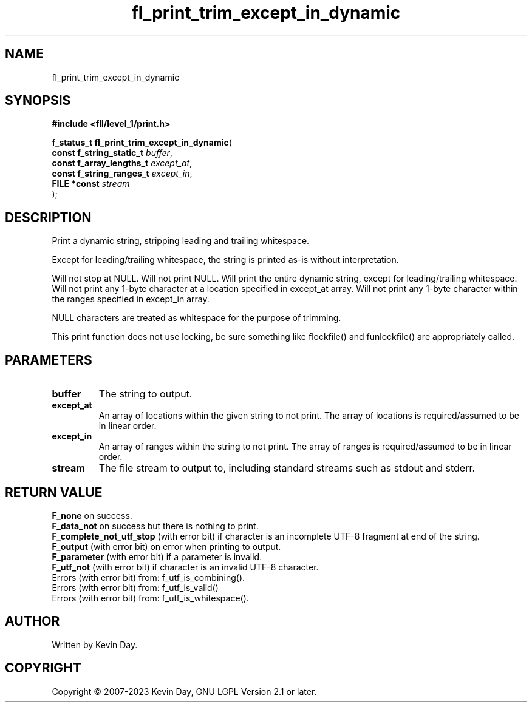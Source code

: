 .TH fl_print_trim_except_in_dynamic "3" "July 2023" "FLL - Featureless Linux Library 0.6.9" "Library Functions"
.SH "NAME"
fl_print_trim_except_in_dynamic
.SH SYNOPSIS
.nf
.B #include <fll/level_1/print.h>
.sp
\fBf_status_t fl_print_trim_except_in_dynamic\fP(
    \fBconst f_string_static_t \fP\fIbuffer\fP,
    \fBconst f_array_lengths_t \fP\fIexcept_at\fP,
    \fBconst f_string_ranges_t \fP\fIexcept_in\fP,
    \fBFILE *const             \fP\fIstream\fP
);
.fi
.SH DESCRIPTION
.PP
Print a dynamic string, stripping leading and trailing whitespace.
.PP
Except for leading/trailing whitespace, the string is printed as-is without interpretation.
.PP
Will not stop at NULL. Will not print NULL. Will print the entire dynamic string, except for leading/trailing whitespace. Will not print any 1-byte character at a location specified in except_at array. Will not print any 1-byte character within the ranges specified in except_in array.
.PP
NULL characters are treated as whitespace for the purpose of trimming.
.PP
This print function does not use locking, be sure something like flockfile() and funlockfile() are appropriately called.
.SH PARAMETERS
.TP
.B buffer
The string to output.

.TP
.B except_at
An array of locations within the given string to not print. The array of locations is required/assumed to be in linear order.

.TP
.B except_in
An array of ranges within the string to not print. The array of ranges is required/assumed to be in linear order.

.TP
.B stream
The file stream to output to, including standard streams such as stdout and stderr.

.SH RETURN VALUE
.PP
\fBF_none\fP on success.
.br
\fBF_data_not\fP on success but there is nothing to print.
.br
\fBF_complete_not_utf_stop\fP (with error bit) if character is an incomplete UTF-8 fragment at end of the string.
.br
\fBF_output\fP (with error bit) on error when printing to output.
.br
\fBF_parameter\fP (with error bit) if a parameter is invalid.
.br
\fBF_utf_not\fP (with error bit) if character is an invalid UTF-8 character.
.br
Errors (with error bit) from: f_utf_is_combining().
.br
Errors (with error bit) from: f_utf_is_valid()
.br
Errors (with error bit) from: f_utf_is_whitespace().
.SH AUTHOR
Written by Kevin Day.
.SH COPYRIGHT
.PP
Copyright \(co 2007-2023 Kevin Day, GNU LGPL Version 2.1 or later.
